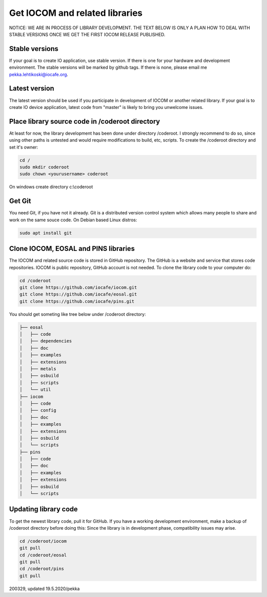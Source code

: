 ﻿Get IOCOM and related libraries
===========================================

NOTICE: WE ARE IN PROCESS OF LIBRARY DEVELOPMENT. THE TEXT BELOW IS ONLY A PLAN HOW TO DEAL WITH STABLE VERSIONS 
ONCE WE GET THE FIRST IOCOM RELEASE PUBLISHED. 

Stable versions
***************
If your goal is to create IO application, use stable version. If there is one for your hardware and development environment. 
The stable versions will be marked by github tags. If there is none, please email me pekka.lehtikoski@iocafe.org.


Latest version
**************
The latest version should be used if you participate in development of IOCOM or another related library. 
If your goal is to create IO device application, latest code from "master" is likely to bring you unwelcome issues.


Place library source code in /coderoot directory
************************************************
At least for now, the library development has been done under directory /coderoot. I strongly recommend to do so,
since using other paths is untested and would require modifications to build, etc, scripts. 
To create the /coderoot directory and set it's owner:

.. code-block:: shell

   cd /
   sudo mkdir coderoot
   sudo chown <yourusername> coderoot

On windows create directory c:\\coderoot


Get Git
************************************************
You need Git, if you have not it already. Git is a distributed version control system which allows many people 
to share and work on the same souce code. On Debian based Linux distros:

.. code-block:: shell

    sudo apt install git


Clone IOCOM, EOSAL and PINS libraries
************************************************
The IOCOM and related source code is stored in GitHub repository. The GitHub is a website and service that stores 
code repositories. IOCOM is public repository, GitHub account is not needed. To clone the library code
to your computer do: 

.. code-block:: shell

   cd /coderoot
   git clone https://github.com/iocafe/iocom.git
   git clone https://github.com/iocafe/eosal.git
   git clone https://github.com/iocafe/pins.git

You should get someting like tree below under /coderoot directory:

.. code-block:: text

    ├── eosal
    │   ├── code
    │   ├── dependencies
    │   ├── doc
    │   ├── examples
    │   ├── extensions
    │   ├── metals
    │   ├── osbuild
    │   ├── scripts
    │   └── util
    ├── iocom
    │   ├── code
    │   ├── config
    │   ├── doc
    │   ├── examples
    │   ├── extensions
    │   ├── osbuild
    │   └── scripts
    ├── pins
    │   ├── code
    │   ├── doc
    │   ├── examples
    │   ├── extensions
    │   ├── osbuild
    │   └── scripts


Updating library code
************************************************
To get the newest library code, pull it for GitHub. If you have a working development environment,
make a backup of /coderoot directory before doing this: Since the library is in development phase, 
compatibility issues may arise. 

.. code-block:: shell

   cd /coderoot/iocom
   git pull
   cd /coderoot/eosal
   git pull
   cd /coderoot/pins
   git pull

200329, updated 19.5.2020/pekka
